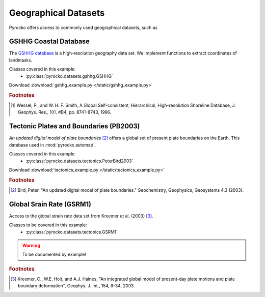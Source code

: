 Geographical Datasets
======================

Pyrocko offers access to commonly used geographical datasets, such as 

GSHHG Coastal Database
----------------------
The `GSHHG database <https://www.ngdc.noaa.gov/mgg/shorelines/gshhs.html>`_ is a high-resolution geography data set. We implement functions to extract coordinates of landmasks.

Classes covered in this example:
 * :py:class:`pyrocko.datasets.gshhg.GSHHG`

 .. literalinclude :: /static/gshhg_example.py
    :language: python

Download :download:`gshhg_example.py </static/gshhg_example.py>`

.. rubric:: Footnotes

.. [#f1] Wessel, P., and W. H. F. Smith, A Global Self-consistent, Hierarchical, High-resolution Shoreline Database, J. Geophys. Res., 101, #B4, pp. 8741-8743, 1996.


Tectonic Plates and Boundaries (PB2003)
---------------------------------------

*An updated digital model of plate boundaries* [#f2]_ offers a global set of present plate boundaries on the Earth. This database used in :mod:`pyrocko.automap`.

Classes covered in this example:
 * :py:class:`pyrocko.datasets.tectonics.PeterBird2003`

 .. literalinclude :: /static/tectonics_example.py
    :language: python

Download :download:`tectonics_example.py </static/tectonics_example.py>`

.. rubric:: Footnotes

.. [#f2] Bird, Peter. "An updated digital model of plate boundaries." Geochemistry, Geophysics, Geosystems 4.3 (2003).


Global Srain Rate (GSRM1)
-------------------------

Access to the global strain rate data set from Kreemer et al. (2003) [#f3]_.

Classes to be covered in this example:
 * :py:class:`pyrocko.datasets.tectonics.GSRM1`

.. warning :: To be documented by example!

.. rubric:: Footnotes

.. [#f3] Kreemer, C., W.E. Holt, and A.J. Haines, "An integrated global model of present-day plate motions and plate boundary deformation", Geophys. J. Int., 154, 8-34, 2003.
